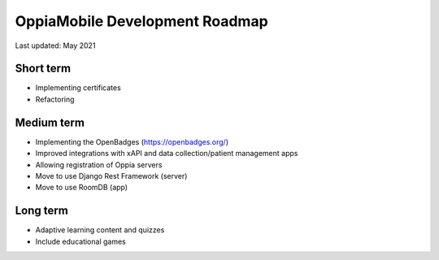 OppiaMobile Development Roadmap
=================================

Last updated: May 2021

Short term
-------------

* Implementing certificates
* Refactoring

Medium term 
-------------

* Implementing the OpenBadges (https://openbadges.org/)
* Improved integrations with xAPI and data collection/patient management apps
* Allowing registration of Oppia servers
* Move to use Django Rest Framework (server)
* Move to use RoomDB (app)

Long term
------------

* Adaptive learning content and quizzes
* Include educational games


